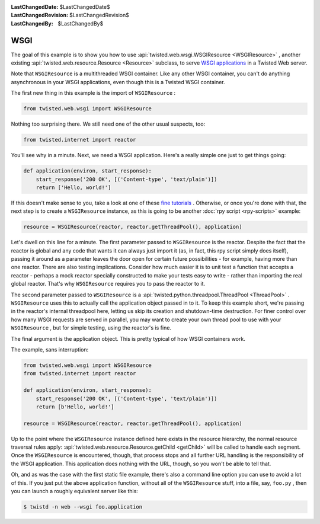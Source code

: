
:LastChangedDate: $LastChangedDate$
:LastChangedRevision: $LastChangedRevision$
:LastChangedBy: $LastChangedBy$

WSGI
====





The goal of this example is to show you how to
use :api:`twisted.web.wsgi.WSGIResource <WSGIResource>` ,
another existing :api:`twisted.web.resource.Resource <Resource>` subclass, to
serve `WSGI applications <http://www.python.org/dev/peps/pep-0333/>`_ 
in a Twisted Web server.




Note that ``WSGIResource`` is a multithreaded WSGI container. Like
any other WSGI container, you can't do anything asynchronous in your WSGI
applications, even though this is a Twisted WSGI container.




The first new thing in this example is the import
of ``WSGIResource`` :





.. code-block:: python

    
    from twisted.web.wsgi import WSGIResource




Nothing too surprising there. We still need one of the other usual suspects,
too:





.. code-block:: python

    
    from twisted.internet import reactor




You'll see why in a minute. Next, we need a WSGI application. Here's a really
simple one just to get things going:





.. code-block:: python

    
    def application(environ, start_response):
        start_response('200 OK', [('Content-type', 'text/plain')])
        return ['Hello, world!']




If this doesn't make sense to you, take a look at one of
these `fine tutorials <https://wsgi.readthedocs.io/en/latest/learn.html>`_ . Otherwise,
or once you're done with that, the next step is to create
a ``WSGIResource`` instance, as this is going to be
another :doc:`rpy script <rpy-scripts>` example:





.. code-block:: python

    
    resource = WSGIResource(reactor, reactor.getThreadPool(), application)




Let's dwell on this line for a minute. The first parameter passed
to ``WSGIResource`` is the reactor. Despite the fact that the
reactor is global and any code that wants it can always just import it
(as, in fact, this rpy script simply does itself), passing it around
as a parameter leaves the door open for certain future possibilities -
for example, having more than one reactor. There are also testing
implications. Consider how much easier it is to unit test a function
that accepts a reactor - perhaps a mock reactor specially constructed
to make your tests easy to write - rather than importing the real
global reactor. That's why ``WSGIResource`` requires you to
pass the reactor to it.




The second parameter passed to ``WSGIResource`` is
a :api:`twisted.python.threadpool.ThreadPool <ThreadPool>` . ``WSGIResource`` 
uses this to actually call the application object passed in to it. To keep this
example short, we're passing in the reactor's internal threadpool here, letting
us skip its creation and shutdown-time destruction. For finer control over how
many WSGI requests are served in parallel, you may want to create your own
thread pool to use with your ``WSGIResource`` , but for simple testing,
using the reactor's is fine.




The final argument is the application object. This is pretty typical of how
WSGI containers work.




The example, sans interruption:





.. code-block:: python

    
    from twisted.web.wsgi import WSGIResource
    from twisted.internet import reactor
    
    def application(environ, start_response):
        start_response('200 OK', [('Content-type', 'text/plain')])
        return [b'Hello, world!']
    
    resource = WSGIResource(reactor, reactor.getThreadPool(), application)




Up to the point where the ``WSGIResource`` instance defined here
exists in the resource hierarchy, the normal resource traversal rules
apply: :api:`twisted.web.resource.Resource.getChild <getChild>` 
will be called to handle each segment. Once the ``WSGIResource`` is
encountered, though, that process stops and all further URL handling is the
responsibility of the WSGI application. This application does nothing with the
URL, though, so you won't be able to tell that.




Oh, and as was the case with the first static file example, there's also a
command line option you can use to avoid a lot of this. If you just put the
above application function, without all of the ``WSGIResource`` stuff,
into a file, say, ``foo.py`` , then you can launch a roughly equivalent
server like this:





.. code-block:: console

    
    $ twistd -n web --wsgi foo.application



